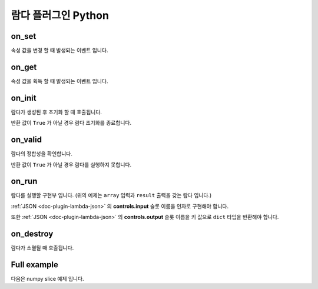 .. meta::
    :keywords: PLUGIN LAMBDA PYTHON

.. _doc-plugin-lambda-python:

람다 플러그인 Python
====================

on_set
------

.. code-block:: python
    :linenos:

    def on_set(key, val):
        pass

속성 값을 변경 할 때 발생되는 이벤트 입니다.

on_get
------

.. code-block:: python
    :linenos:

    def on_get(key):
        return ''

속성 값을 획득 할 때 발생되는 이벤트 입니다.

on_init
-------

.. code-block:: python
    :linenos:

    def on_init():
        return True

람다가 생성된 후 초기화 할 때 호출됩니다.

반환 값이 ``True`` 가 아닐 경우 람다 초기화를 종료합니다.

on_valid
--------

.. code-block:: python
    :linenos:

    def on_valid():
        return True

람다의 정합성을 확인합니다.

반환 값이 ``True`` 가 아닐 경우 람다를 실행하지 못합니다.

on_run
------

.. code-block:: python
    :linenos:

    def on_run(array):
        return {
            "result": array[slices]
        }

람다를 실행할 구현부 입니다. (위의 예제는 ``array`` 입력과 ``result`` 출력을 갖는 람다 입니다.)

:ref:`JSON <doc-plugin-lambda-json>` 의 **controls.input** 슬롯 이름을 인자로 구현해야 합니다.

또한 :ref:`JSON <doc-plugin-lambda-json>` 의 **controls.output** 슬롯 이름을 키 값으로 ``dict`` 타입을 반환해야 합니다.

on_destroy
----------

.. code-block:: python
    :linenos:

    def on_destroy():
        pass

람다가 소멸될 때 호출됩니다.

Full example
------------

다음은 numpy slice 예제 입니다.

.. code-block:: python
    :linenos:

    # -*- coding: utf-8 -*-

    import numpy as np

    slices = list()


    def int_or_none(val):
        return int(val) if val else None


    def str_to_slice(val):
        result = list()
        for s in str(val).split(':'):
            result.append(int_or_none(s))
        return result


    def str_to_slices(val):
        result = list()
        for s in str(val).split(','):
            result.append(str_to_slice(s))
        return result


    def slice_to_str(val):
        if len(val) == 0:
            return '::'
        elif len(val) == 1:
            return str(val[0])
        elif len(val) == 2:
            return f'{val[0]}:{val[1]}'
        elif len(val) == 3:
            return ','.join(val)
        else:
            raise IndexError('A slice must have 3 or fewer elements.')


    def slices_to_str(val):
        ','.join(list(slice_to_str(x) for x in val))


    def on_set(key, val):
        if key == 'slices':
            global slices
            slices = str_to_slices(val)


    def on_get(key):
        if key == 'slices':
            return slices_to_str(slices)


    def on_init():
        return True


    def on_valid():
        return True


    def on_run(array):
        return {
            "result": array[slices]
        }


    def on_destroy():
        pass


    if __name__ == '__main__':
        pass